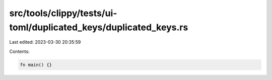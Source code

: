 src/tools/clippy/tests/ui-toml/duplicated_keys/duplicated_keys.rs
=================================================================

Last edited: 2023-03-30 20:35:59

Contents:

.. code-block:: rs

    fn main() {}


